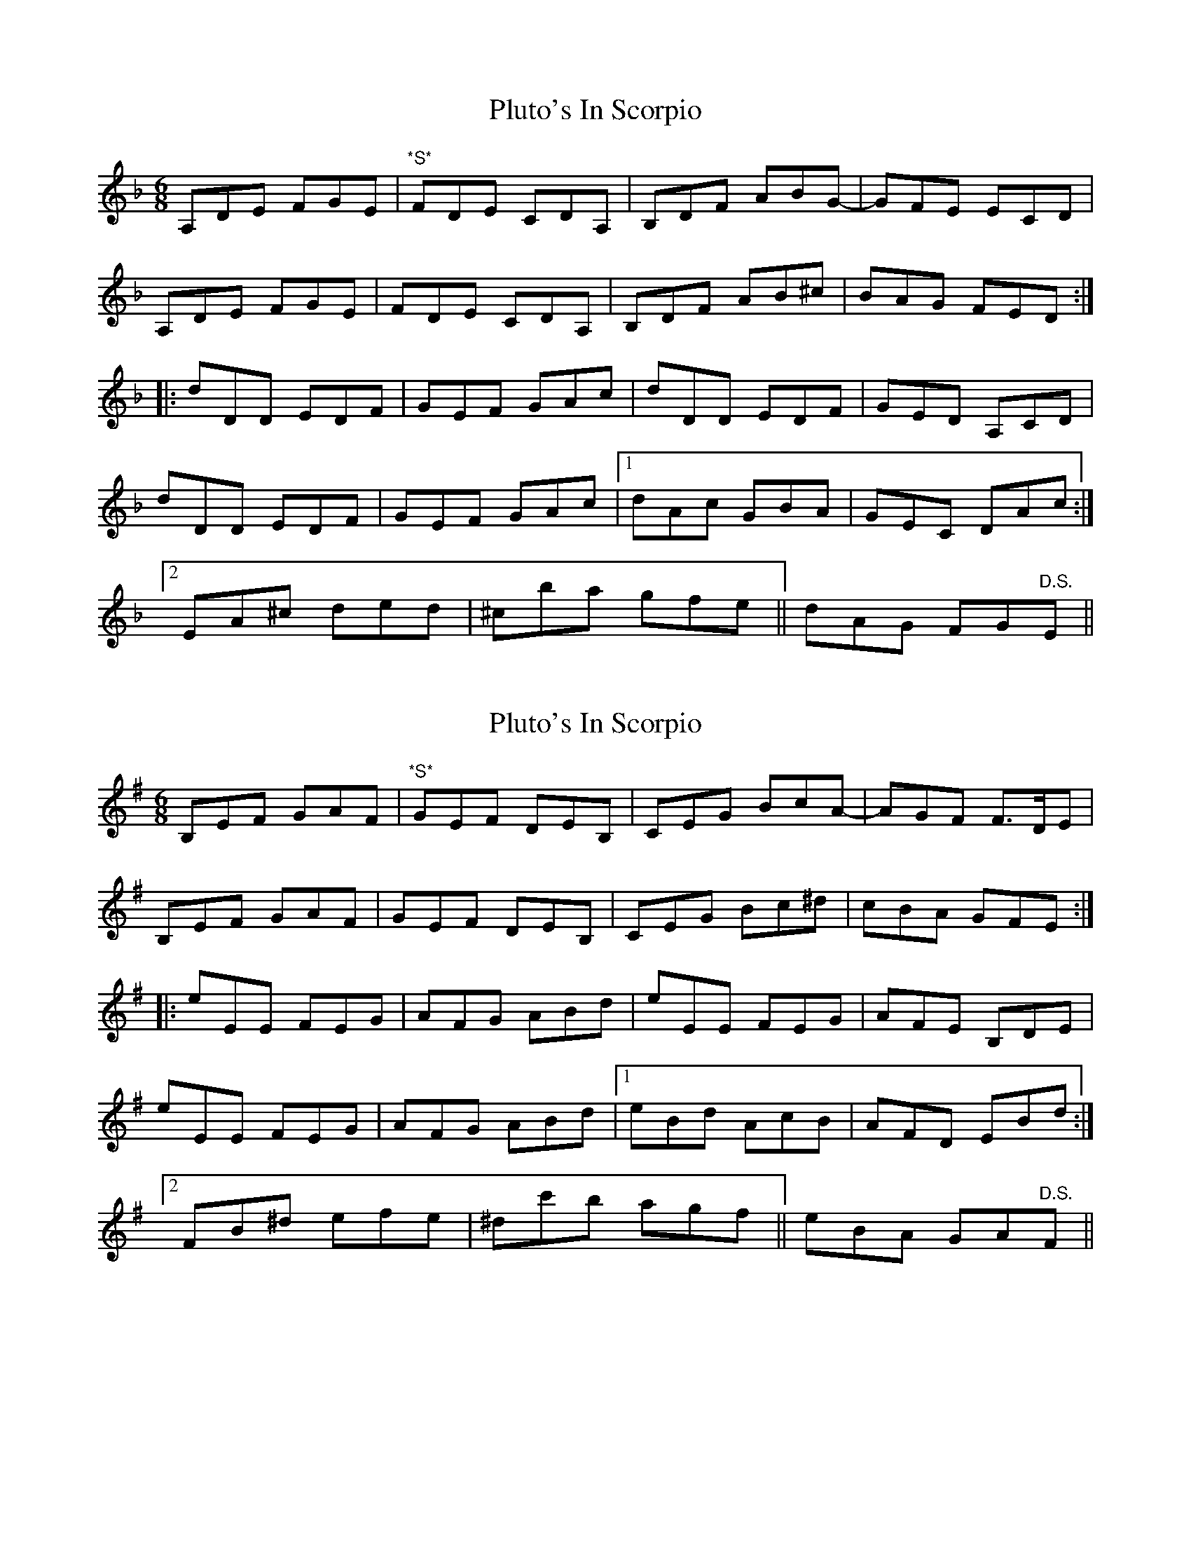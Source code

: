 X: 1
T: Pluto's In Scorpio
Z: jdicarlo
S: https://thesession.org/tunes/4200#setting4200
R: jig
M: 6/8
L: 1/8
K: Dmin
A,DE FGE | "*S*"FDE CDA, | B,DF ABG- | GFE ECD |
A,DE FGE | FDE CDA, | B,DF AB^c | BAG FED :|
|:dDD EDF | GEF GAc | dDD EDF | GED A,CD |
dDD EDF | GEF GAc |1 dAc GBA | GEC DAc :|
[2 EA^c ded | ^cba gfe || dAG FG"D.S."E ||
X: 2
T: Pluto's In Scorpio
Z: jdicarlo
S: https://thesession.org/tunes/4200#setting16962
R: jig
M: 6/8
L: 1/8
K: Emin
B,EF GAF | "*S*"GEF DEB, | CEG BcA- | AGF F>DE |
B,EF GAF | GEF DEB, | CEG Bc^d | cBA GFE :||:
eEE FEG | AFG ABd | eEE FEG | AFE B,DE |
eEE FEG | AFG ABd |1 eBd AcB | AFD EBd :|2
FB^d efe | ^dc'b agf || eBA GA"D.S."F ||
